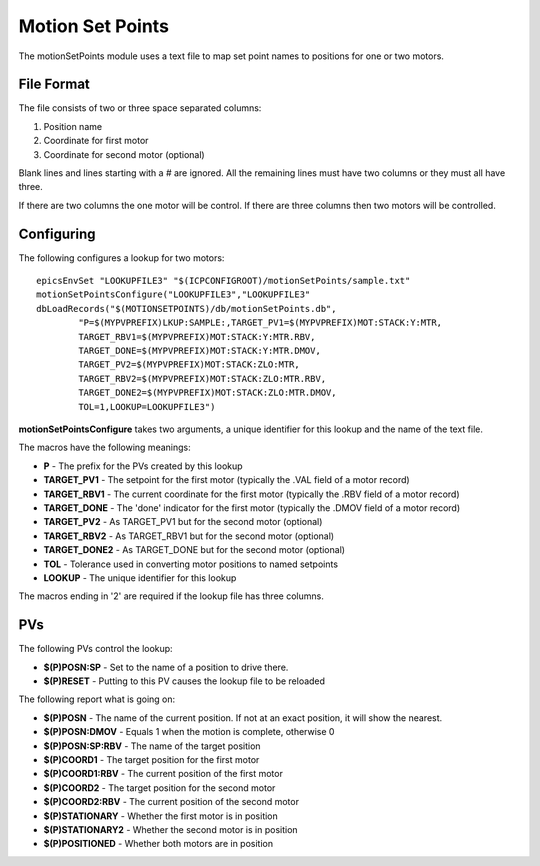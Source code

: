*****************
Motion Set Points
*****************

The motionSetPoints module uses a text file to map set point names to positions for one or two motors.

-----------
File Format
-----------
The file consists of two or three space separated columns:

#. Position name
#. Coordinate for first motor
#. Coordinate for second motor (optional)

Blank lines and lines starting with a # are ignored.
All the remaining lines must have two columns or they must all have three.

If there are two columns the one motor will be control. If there are three columns then two motors will be controlled.

-----------
Configuring
-----------

The following configures a lookup for two motors::

	epicsEnvSet "LOOKUPFILE3" "$(ICPCONFIGROOT)/motionSetPoints/sample.txt"
	motionSetPointsConfigure("LOOKUPFILE3","LOOKUPFILE3"
	dbLoadRecords("$(MOTIONSETPOINTS)/db/motionSetPoints.db",
		"P=$(MYPVPREFIX)LKUP:SAMPLE:,TARGET_PV1=$(MYPVPREFIX)MOT:STACK:Y:MTR,
		TARGET_RBV1=$(MYPVPREFIX)MOT:STACK:Y:MTR.RBV,
		TARGET_DONE=$(MYPVPREFIX)MOT:STACK:Y:MTR.DMOV,
		TARGET_PV2=$(MYPVPREFIX)MOT:STACK:ZLO:MTR,
		TARGET_RBV2=$(MYPVPREFIX)MOT:STACK:ZLO:MTR.RBV,
		TARGET_DONE2=$(MYPVPREFIX)MOT:STACK:ZLO:MTR.DMOV,
		TOL=1,LOOKUP=LOOKUPFILE3")

**motionSetPointsConfigure** takes two arguments, a unique identifier for this lookup and the name of the text file.

The macros have the following meanings:

* **P** - The prefix for the PVs created by this lookup
* **TARGET_PV1** - The setpoint for the first motor (typically the .VAL field of a motor record)
* **TARGET_RBV1** - The current coordinate for the first motor (typically the .RBV field of a motor record)
* **TARGET_DONE** - The 'done' indicator for the first motor (typically the .DMOV field of a motor record)
* **TARGET_PV2** - As TARGET_PV1 but for the second motor (optional)
* **TARGET_RBV2** - As TARGET_RBV1 but for the second motor (optional)
* **TARGET_DONE2** - As TARGET_DONE but for the second motor (optional)
* **TOL** - Tolerance used in converting motor positions to named setpoints
* **LOOKUP** - The unique identifier for this lookup

The macros ending in '2' are required if the lookup file has three columns.

---
PVs
---
The following PVs control the lookup:

* **$(P)POSN:SP** - Set to the name of a position to drive there.
* **$(P)RESET** - Putting to this PV causes the lookup file to be reloaded

The following report what is going on:

* **$(P)POSN** - The name of the current position. If not at an exact position, it will show the nearest.
* **$(P)POSN:DMOV** - Equals 1 when the motion is complete, otherwise 0
* **$(P)POSN:SP:RBV** - The name of the target position 
* **$(P)COORD1** - The target position for the first motor
* **$(P)COORD1:RBV** - The current position of the first motor
* **$(P)COORD2** - The target position for the second motor
* **$(P)COORD2:RBV** - The current position of the second motor
* **$(P)STATIONARY** - Whether the first motor is in position
* **$(P)STATIONARY2** - Whether the second motor is in position
* **$(P)POSITIONED** - Whether both motors are in position
